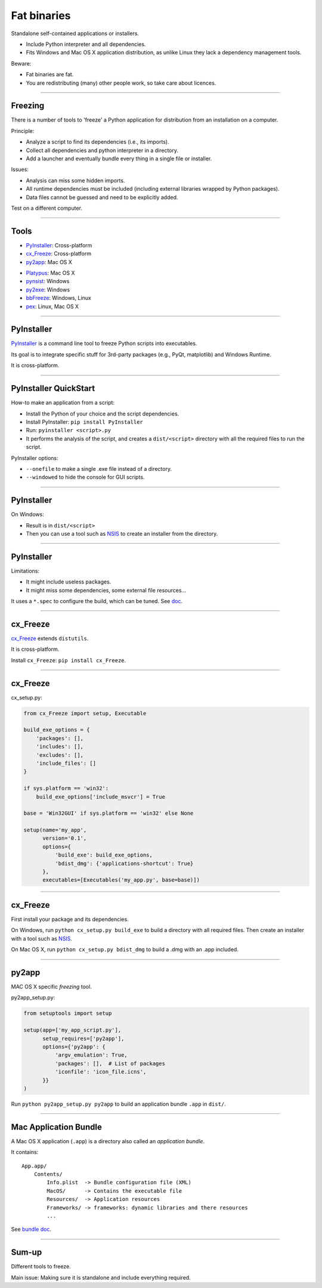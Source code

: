 
Fat binaries
------------

Standalone self-contained applications or installers.

- Include Python interpreter and all dependencies.
- Fits Windows and Mac OS X application distribution, as unlike Linux they lack a dependency management tools.

Beware:

- Fat binaries are fat.
- You are redistributing (many) other people work, so take care about licences.

------

Freezing
........

There is a number of tools to 'freeze' a Python application for distribution from an installation on a computer.

Principle:

- Analyze a script to find its dependencies (i.e., its imports).
- Collect all dependencies and python interpreter in a directory.
- Add a launcher and eventually bundle every thing in a single file or installer.

Issues:

- Analysis can miss some hidden imports.
- All runtime dependencies must be included (including external libraries wrapped by Python packages).
- Data files cannot be guessed and need to be explicitly added.

Test on a different computer.

------

Tools
.....

- `PyInstaller <http://www.pyinstaller.org/>`_: Cross-platform
- `cx_Freeze <http://cx-freeze.readthedocs.org/>`_: Cross-platform
- `py2app <https://pythonhosted.org/py2app/>`_: Mac OS X

\ 

- `Platypus <http://www.sveinbjorn.org/platypus>`_: Mac OS X
- `pynsist <https://pypi.python.org/pypi/pynsist>`_: Windows
- `py2exe <https://pypi.python.org/pypi/py2exe/>`_: Windows
- `bbFreeze <https://pypi.python.org/pypi/bbfreeze>`_: Windows, Linux
- `pex <https://github.com/pantsbuild/pex>`_: Linux, Mac OS X

------

PyInstaller
...........

`PyInstaller <http://www.pyinstaller.org/>`_ is a command line tool to freeze Python scripts into executables.

Its goal is to integrate specific stuff for 3rd-party packages (e.g., PyQt, matplotlib) and Windows Runtime.

It is cross-platform.

------

PyInstaller QuickStart
......................

How-to make an application from a script:

- Install the Python of your choice and the script dependencies.
- Install PyInstaller: ``pip install PyInstaller``
- Run: ``pyinstaller <script>.py``
- It performs the analysis of the script, and creates a ``dist/<script>`` directory with all the required files to run the script.

PyInstaller options:

- ``--onefile`` to make a single .exe file instead of a directory.
- ``--windowed`` to hide the console for GUI scripts.

------

PyInstaller
...........

On Windows:

- Result is in ``dist/<script>``
- Then you can use a tool such as `NSIS <http://nsis.sourceforge.net/>`_ to create an installer from the directory.

.. On Mac OS X:
   
   - Always create a command line executable.
   - With ``--windowed`` create a Mac Application (i.e., ``.app``).

------

PyInstaller
...........

Limitations:

- It might include useless packages.
- It might miss some dependencies, some external file resources...

It uses a ``*.spec`` to configure the build, which can be tuned.
See `doc <http://pythonhosted.org/PyInstaller/>`_.

------

cx_Freeze
.........

`cx_Freeze <http://cx-freeze.readthedocs.org/>`_ extends ``distutils``.

It is cross-platform.

Install ``cx_Freeze``: ``pip install cx_Freeze``.

------

cx_Freeze
.........

cx_setup.py:

.. code-block:: python

   from cx_Freeze import setup, Executable

   build_exe_options = {
       'packages': [],
       'includes': [],
       'excludes': [],
       'include_files': []
   }

   if sys.platform == 'win32':
       build_exe_options['include_msvcr'] = True

   base = 'Win32GUI' if sys.platform == 'win32' else None

   setup(name='my_app',
         version='0.1',
         options={
             'build_exe': build_exe_options,
             'bdist_dmg': {'applications-shortcut': True}
         },
         executables=[Executables('my_app.py', base=base)])

------

cx_Freeze
.........

First install your package and its dependencies.

On Windows, run ``python cx_setup.py build_exe`` to build a directory with all required files.
Then create an installer with a tool such as `NSIS <http://nsis.sourceforge.net/>`_.

On Mac OS X, run ``python cx_setup.py bdist_dmg`` to build a .dmg with an .app included.

------

py2app
......

MAC OS X specific *freezing* tool.

py2app_setup.py:

.. code-block:: python

  from setuptools import setup

  setup(app=['my_app_script.py'],
        setup_requires=['py2app'],
        options={'py2app': {
            'argv_emulation': True,
            'packages': [],  # List of packages
            'iconfile': 'icon_file.icns',
        }}
  )

Run ``python py2app_setup.py py2app`` to build an application bundle ``.app`` in ``dist/``.

------

Mac Application Bundle
......................

A Mac OS X application (``.app``) is a directory also called an *application bundle*.

It contains::

  App.app/
      Contents/
          Info.plist  -> Bundle configuration file (XML)
          MacOS/      -> Contains the executable file
          Resources/  -> Application resources
          Frameworks/ -> frameworks: dynamic libraries and there resources
          ...

See `bundle doc <https://developer.apple.com/library/mac/documentation/CoreFoundation/Conceptual/CFBundles/BundleTypes/BundleTypes.html>`_.

------

Sum-up
......

Different tools to freeze.

Main issue: Making sure it is standalone and include everything required.

